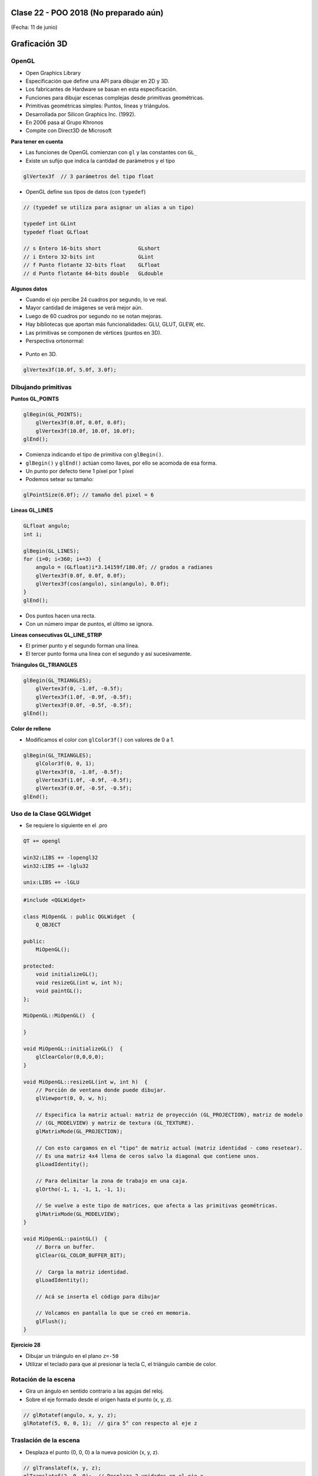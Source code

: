 .. -*- coding: utf-8 -*-

.. _rcs_subversion:

Clase 22 - POO 2018 (No preparado aún)
===================
(Fecha: 11 de junio)




Graficación 3D
==============

OpenGL
^^^^^^

- Open Graphics Library
- Especificación que define una API para dibujar en 2D y 3D.
- Los fabricantes de Hardware se basan en esta especificación.
- Funciones para dibujar escenas complejas desde primitivas geométricas.
- Primitivas geométricas simples: Puntos, líneas y triángulos.
- Desarrollada por Silicon Graphics Inc. (1992).
- En 2006 pasa al Grupo Khronos
- Compite con Direct3D de Microsoft

**Para tener en cuenta**

- Las funciones de OpenGL comienzan con ``gl`` y las constantes con ``GL_``
- Existe un sufijo que indica la cantidad de parámetros y el tipo

.. code-block:: c	

	glVertex3f  // 3 parámetros del tipo float

- OpenGL define sus tipos de datos (con ``typedef``)

.. code-block:: c	

	// (typedef se utiliza para asignar un alias a un tipo)

	typedef int GLint
	typedef float GLfloat	

	// s Entero 16-bits short            GLshort
	// i Entero 32-bits int              GLint
	// f Punto flotante 32-bits float    GLfloat
	// d Punto flotante 64-bits double   GLdouble

**Algunos datos**

- Cuando el ojo percibe 24 cuadros por segundo, lo ve real.
- Mayor cantidad de imágenes se verá mejor aún.
- Luego de 60 cuadros por segundo no se notan mejoras.
- Hay bibliotecas que aportan más funcionalidades: GLU, GLUT, GLEW, etc.
- Las primitivas se componen de vértices (puntos en 3D).
- Perspectiva ortonormal: 
 
.. figure:: images/clase19/ortonormal.png

- Punto en 3D. 

.. code-block:: c	

	glVertex3f(10.0f, 5.0f, 3.0f);

.. figure:: images/clase19/punto.png

Dibujando primitivas
^^^^^^^^^^^^^^^^^^^^

**Puntos GL_POINTS**

.. code-block:: c

	glBegin(GL_POINTS);
	    glVertex3f(0.0f, 0.0f, 0.0f);
	    glVertex3f(10.0f, 10.0f, 10.0f);
	glEnd();

- Comienza indicando el tipo de primitiva con ``glBegin()``.
- ``glBegin()`` y ``glEnd()`` actúan como llaves, por ello se acomoda de esa forma.
- Un punto por defecto tiene 1 píxel por 1 píxel
- Podemos setear su tamaño:

.. code-block:: c

	glPointSize(6.0f); // tamaño del pixel = 6

**Líneas GL_LINES**

.. code-block:: c

	GLfloat angulo;
	int i;

	glBegin(GL_LINES);
	for (i=0; i<360; i+=3)  {
	    angulo = (GLfloat)i*3.14159f/180.0f; // grados a radianes
	    glVertex3f(0.0f, 0.0f, 0.0f);
	    glVertex3f(cos(angulo), sin(angulo), 0.0f);
	}
	glEnd();

- Dos puntos hacen una recta.
- Con un número impar de puntos, el último se ignora.

**Líneas consecutivas GL_LINE_STRIP**

- El primer punto y el segundo forman una línea.
- El tercer punto forma una línea con el segundo y así sucesivamente.

**Triángulos GL_TRIANGLES**

.. code-block:: c

	glBegin(GL_TRIANGLES);
	    glVertex3f(0, -1.0f, -0.5f);
	    glVertex3f(1.0f, -0.9f, -0.5f);
	    glVertex3f(0.0f, -0.5f, -0.5f);
	glEnd();

**Color de relleno**

- Modificamos el color con ``glColor3f()`` con valores de 0 a 1.

.. code-block:: c

	glBegin(GL_TRIANGLES);
	    glColor3f(0, 0, 1);
	    glVertex3f(0, -1.0f, -0.5f);
	    glVertex3f(1.0f, -0.9f, -0.5f);
	    glVertex3f(0.0f, -0.5f, -0.5f);
	glEnd();


Uso de la Clase QGLWidget
^^^^^^^^^^^^^^^^^^^^^^^^^

- Se requiere lo siguiente en el .pro

.. code-block:: c

	QT += opengl

	win32:LIBS += -lopengl32
	win32:LIBS += -lglu32
	
	unix:LIBS += -lGLU

.. code-block:: c

	#include <QGLWidget>

	class MiOpenGL : public QGLWidget  {
	    Q_OBJECT
		
	public:
	    MiOpenGL();

	protected:
	    void initializeGL();	
	    void resizeGL(int w, int h);
	    void paintGL();
	};
	
	MiOpenGL::MiOpenGL()  {
	
	}

	void MiOpenGL::initializeGL()  { 
	    glClearColor(0,0,0,0);
	}

	void MiOpenGL::resizeGL(int w, int h)  {
	    // Porción de ventana donde puede dibujar.
	    glViewport(0, 0, w, h);

	    // Especifica la matriz actual: matriz de proyección (GL_PROJECTION), matriz de modelo
	    // (GL_MODELVIEW) y matriz de textura (GL_TEXTURE). 
	    glMatrixMode(GL_PROJECTION);

	    // Con esto cargamos en el "tipo" de matriz actual (matriz identidad - como resetear).
	    // Es una matriz 4x4 llena de ceros salvo la diagonal que contiene unos. 
	    glLoadIdentity();

	    // Para delimitar la zona de trabajo en una caja.
	    glOrtho(-1, 1, -1, 1, -1, 1);

	    // Se vuelve a este tipo de matrices, que afecta a las primitivas geométricas.
	    glMatrixMode(GL_MODELVIEW);
	}

	void MiOpenGL::paintGL()  {
	    // Borra un buffer.
	    glClear(GL_COLOR_BUFFER_BIT);

	    //  Carga la matriz identidad.
	    glLoadIdentity();

	    // Acá se inserta el código para dibujar 

	    // Volcamos en pantalla lo que se creó en memoria.
	    glFlush();
	}

**Ejercicio 28**

- Dibujar un triángulo en el plano ``z=-50``
- Utilizar el teclado para que al presionar la tecla C, el triángulo cambie de color.







Rotación de la escena
^^^^^^^^^^^^^^^^^^^^^

- Gira un ángulo en sentido contrario a las agujas del reloj.
- Sobre el eje formado desde el origen hasta el punto (x, y, z).

.. code-block:: c

	// glRotatef(angulo, x, y, z); 
	glRotatef(5, 0, 0, 1);  // gira 5° con respecto al eje z

Traslación de la escena
^^^^^^^^^^^^^^^^^^^^^^^

- Desplaza el punto (0, 0, 0) a la nueva posición (x, y, z).

.. code-block:: c

	// glTranslatef(x, y, z);
	glTranslatef(2, 0, 0);  // Desplaza 2 unidades en el eje x

Escalado de la escena
^^^^^^^^^^^^^^^^^^^^^

- Escala. Con valores mayores a 1, se amplía. Entre 0 y 1 se reduce.

.. code-block:: c

	// glScalef(x, y, z);
	glScalef(1, 2, 1);  // escala el doble en vertical
	
Objetos ocultos
^^^^^^^^^^^^^^^

- En 3D un objeto puede estar detrás de otro.
- Por defecto, OpenGL no tiene en cuenta esto. Pinta siguiendo el orden en el código fuente,.
- El siguiente código no se vería muy real:

.. code-block:: c

	glColor3f(0, 1, 0);
	glBegin(GL_TRIANGLES);
	    glVertex3f(-5, -5, 5);
	    glVertex3f(0, 0, 0);
	    glVertex3f(5, -5, 5);
	glEnd();

	glColor3f(0, 0, 1);
	glPointSize(5);
	glBegin(GL_POINTS);
	    glVertex3f(0, -1, 0);
	    glVertex3f(0, -2, 5);
	glEnd();

- Para solucionar activamos el buffer de profundidad

.. code-block:: c

	glEnable(GL_DEPTH_TEST); 

- Cada vez que se renderiza la escena, limpiamos la pantalla

.. code-block:: c

	glClear(GL_COLOR_BUFFER_BIT | GL_DEPTH_BUFFER_BIT);

Seguimiento continuo del mouse
^^^^^^^^^^^^^^^^^^^^^^^^^^^^^^

- Al usar ``mouseMoveEvent`` ¿por qué sólo se sigue al mouse al presionar un botón?

.. code-block:: c

	setMouseTracking(bool enable)

- Es un método de la clase QWidget
- Activa el seguimiento continuo del mouse sobre un QWidget.
- Por defecto se encuentra desactivado.
- Cuando está desactivado sólo se reciben los eventos del movimiento del mouse cuando al menos se presiona un botón del mismo.

**Ejercicio 29**

- Dibujar un cajón deforme sin tapa con un color distinto en cada lado.
- Utilizar el teclado para hacerlo rotar sobre los tres ejes.



Modelo de sombreado
^^^^^^^^^^^^^^^^^^^

- Lo especificamos con la función ``glShadeModel()``. ``(shade = tono - matiz)``
- Si el parámetro es ``GL_FLAT`` se rellena con el úlimo color activo. ``(flat = plano)``
- Con ``GL_SMOOTH`` se interpolan los colores de cada vértice. ``(smooth = suavizar)``

.. code-block:: c
     
	glShadeModel(GL_SMOOTH);	
	glBegin(GL_TRIANGLES);
	    glColor3f(1, 0, 0); // activamos el color rojo
	    glVertex3f(-1.0f, -0.5f, 0.0f);
	    glColor3f(0, 1, 0); // activamos el color verde
	    glVertex3f(1.0f, 0.0f, 0.0f);
	    glColor3f(0, 0, 1); // activamos el color azul
	    glVertex3f(0.3f, 1.0f, 0.0f);
	glEnd();

**Transformación de viewport (o vista)**

- Análogamente con una cámara de fotos, es el tamaño de la fotografía.
- Generalmente se inicializa para que ocupe toda la ventana.
- Pensar en la relación ancho / alto.

.. code-block:: c

	void glViewport(GLint x, GLint y, GLsizei width, GLsizei height);
	
**Proyecciones**

- La proyección define el volumen del espacio que va a usarse para formar la imagen.
- Los vértices de la escena es afectada por la matriz de proyección.
- Es necesario activarla e inicializarla:

.. code-block:: c

	glMatrixMode(GL_PROJECTION);
	glLoadIdentity();

**Proyección ortogonal**

- Define un volumen de la vista como una "caja".
- La distancia de un objeto a la cámara no influye en su tamaño.

.. code-block:: c

	void glOrtho(GLdouble left, GLdouble right, GLdouble bottom, GLdouble top, GLdouble near, GLdouble far)

.. figure:: images/clase21/ortogonal.png

.. figure:: images/clase21/proyeccion_ortogonal.png

**Proyección perspectiva**

- Define un volumen de la vista como una pirámide truncada (o frustum).
- Los objetos aparecen más pequeños mientras más alejados están de la cámara.

.. code-block:: c

	void glFrustum(GLdouble left, GLdouble right, GLdouble bottom, GLdouble top, GLdouble near, GLdouble far)
	
.. figure:: images/clase21/frustum.png	

.. code-block:: c

	void gluPerspective(angulo, aspecto, znear, zfar);

.. figure:: images/clase21/perspective.png	

- Es muy común usar:

.. code-block:: c

	gluPerspective(45.0f,(GLfloat)(width/height), 0.01f, 100.0f);
	// donde width y height es el ancho y alto de la escena

- Para utilizar ``gluPerspective`` es necesario linkear a la librería en el .pro:

.. code-block:: c
	
	// Para Linux
	unix:LIBS += "/usr/lib/x86_64-linux-gnu/libGLU.so"

	// Para Windows
	win32::LIBS += -lGLU	

	// Posiblemente también requiera incluir el archivo de cabecera:
	#include <GL/glu.h>

**Ejercicio 30**

- Dibujar un triángulo dentro del campo de visión de la escena.
- Active un temporizador (100 ms) para que gire 3° el triángulo sobre el eje z.	
		   

**Posicionando la cámara**

- La siguiente función realiza el efecto del posicionamiento de la cámara.

.. code-block:: c

	void gluLookAt(GLdouble ojoX, GLdouble ojoY, GLdouble ojoZ, 
	               GLdouble haciaX, GLdouble haciaY, GLdouble haciaZ, 
	               GLdouble upX, GLdouble upY, GLdouble upZ)
				   
.. figure:: images/clase22/lookat.png		

**Ejercicio 31**

- Marcar 4 puntos en la escena donde se haga clic con el mouse.
- Ni bien se marque el 4to, automáticamente se generará el polígono de 4 vértices.
- Con la tecla C se puede cambiar entre distintos colores de relleno.
- Con A y D se rota sobre el eje Y.
- Con W y S se rota sobre el eje X.

**Ejercicio 32**

- Dibujar un cuadrado cualquiera en el plano z=-2.
- Controlar la posición de la cámara con las teclas.
- La cámara siempre vertical y mirando al punto (0, 0, -100).

**Ejercicio 33**

- Dibujar una ruta con la línea blanca interrumpida.
- Con las teclas Up y Down acelerar y frenar

